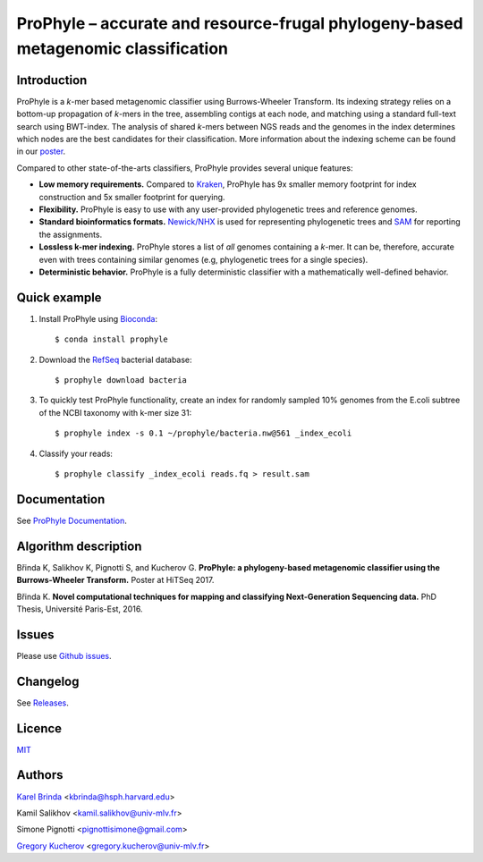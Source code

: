 ProPhyle – accurate and resource-frugal phylogeny-based metagenomic classification
==================================================================================

.. image:: https://travis-ci.org/karel-brinda/prophyle.svg?branch=master
        :target: https://travis-ci.org/karel-brinda/prophyle

.. image:: https://codecov.io/gh/karel-brinda/prophyle/branch/master/graph/badge.svg
        :target: https://codecov.io/gh/karel-brinda/prophyle

.. image:: https://readthedocs.org/projects/prophyle/badge/?version=latest
        :target: http://prophyle.rtfd.org

.. image:: https://img.shields.io/badge/install%20with-bioconda-brightgreen.svg?style=flat-square
        :target: https://anaconda.org/bioconda/prophyle

.. image:: https://badge.fury.io/py/prophyle.svg
        :target: https://badge.fury.io/py/prophyle

.. image:: https://zenodo.org/badge/DOI/10.5281/zenodo.1045429.svg
        :target: https://doi.org/10.5281/zenodo.1045429


Introduction
------------

ProPhyle is a *k*-mer based metagenomic classifier using Burrows-Wheeler Transform.
Its indexing strategy relies on a bottom-up propagation of *k*-mers in the tree,
assembling contigs at each node, and matching using a standard full-text search using BWT-index.
The analysis of shared *k*-mers between NGS reads and the genomes in the index determines
which nodes are the best candidates for their classification.
More information about the indexing scheme
can be found in our `poster <http://brinda.cz/publications/2017_prophyle_hitseq.pdf>`_.

Compared to other state-of-the-arts classifiers, ProPhyle provides several unique features:

* **Low memory requirements.** Compared to `Kraken <https://ccb.jhu.edu/software/kraken/>`_, ProPhyle has 9x smaller memory footprint for index construction and 5x smaller footprint for querying.
* **Flexibility.** ProPhyle is easy to use with any user-provided phylogenetic trees and reference genomes.
* **Standard bioinformatics formats.** `Newick/NHX <https://sites.google.com/site/cmzmasek/home/software/forester/nhx>`_ is used for representing phylogenetic trees and `SAM <https://samtools.github.io/hts-specs/SAMv1.pdf>`_ for reporting the assignments.
* **Lossless k-mer indexing.** ProPhyle stores a list of *all* genomes containing a *k*-mer.  It can be, therefore, accurate even with trees containing similar genomes (e.g, phylogenetic trees for a single species).
* **Deterministic behavior.** ProPhyle is a fully deterministic classifier with a mathematically well-defined behavior.


Quick example
-------------

1. Install ProPhyle using `Bioconda <https://bioconda.github.io/>`_: ::

        $ conda install prophyle

2. Download the `RefSeq <https://www.ncbi.nlm.nih.gov/refseq/>`_ bacterial database: ::

        $ prophyle download bacteria

3. To quickly test ProPhyle functionality, create an index for randomly sampled 10% genomes from the E.coli subtree of the NCBI taxonomy with k-mer size 31: ::

        $ prophyle index -s 0.1 ~/prophyle/bacteria.nw@561 _index_ecoli

4. Classify your reads: ::

        $ prophyle classify _index_ecoli reads.fq > result.sam


Documentation
-------------

See `ProPhyle Documentation <http://prophyle.readthedocs.io/>`_.



Algorithm description
---------------------

Břinda K, Salikhov K, Pignotti S, and Kucherov G.
**ProPhyle: a phylogeny-based metagenomic classifier using the Burrows-Wheeler Transform.**
Poster at HiTSeq 2017. |hitseq2017|

Břinda K.
**Novel computational techniques for mapping and classifying Next-Generation Sequencing data.**
PhD Thesis, Université Paris-Est, 2016. |karel_phd|

.. |karel_phd| image:: https://zenodo.org/badge/DOI/10.5281/zenodo.1045317.svg
	   :target: https://doi.org/10.5281/zenodo.1045317

.. |hitseq2017| image:: https://zenodo.org/badge/DOI/10.5281/zenodo.1045427.svg
		:target: https://doi.org/10.5281/zenodo.1045427


Issues
------

Please use `Github issues <https://github.com/karel-brinda/prophyle/issues>`_.


Changelog
---------

See `Releases <https://github.com/karel-brinda/prophyle/releases>`_.


Licence
-------

`MIT <https://github.com/karel-brinda/prophyle/blob/master/LICENSE.txt>`_


Authors
-------

`Karel Brinda <http://brinda.cz>`_ <kbrinda@hsph.harvard.edu>

Kamil Salikhov <kamil.salikhov@univ-mlv.fr>

Simone Pignotti <pignottisimone@gmail.com>

`Gregory Kucherov <http://www-igm.univ-mlv.fr/~koutcher/>`_ <gregory.kucherov@univ-mlv.fr>

